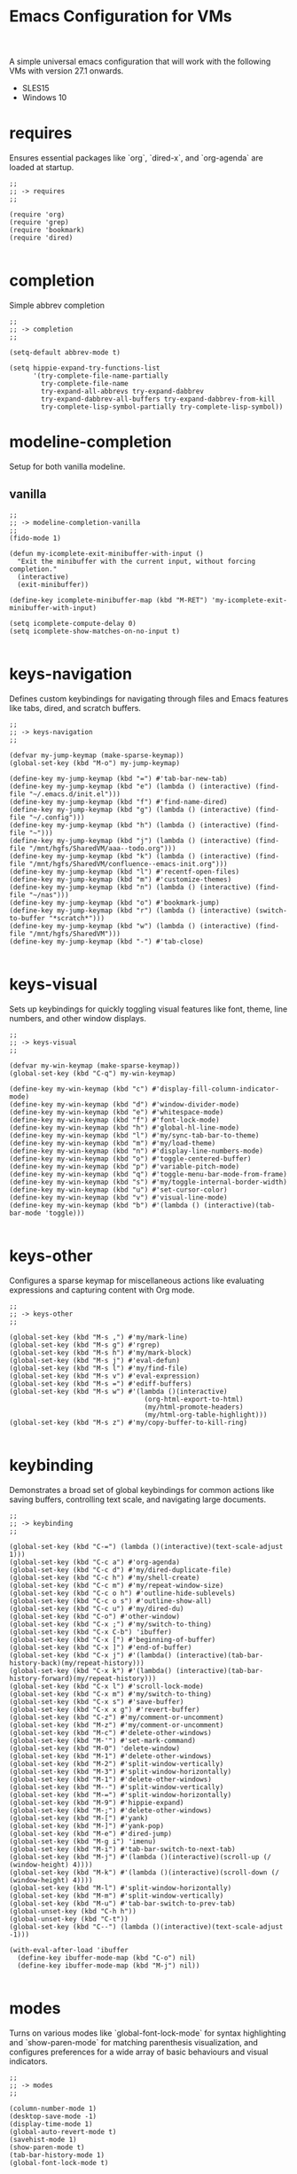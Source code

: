 # -*- mode: org; eval: (setq org-confirm-babel-evaluate nil); -*-
#+title: Emacs Configuration for VMs
#+options: num:nil \n:nil author:nil creator:nil date:nil H:4 toc:nil tasks:t title:nil
#+html_head: <link rel="stylesheet" type="text/css" href="confluence--custom-styles.css" />
#+html_head: <style>
#+html_head: h1.title { text-align: left; }
#+html_head: </style>
#+startup: content
#+todo: TODO DOING | DONE
#+property: header-args :tangle ~/.emacs.d.simple/init.el

A simple universal emacs configuration that will work with the following VMs with version 27.1 onwards.

- SLES15
- Windows 10

* requires

Ensures essential packages like `org`, `dired-x`, and `org-agenda` are loaded at startup.

#+begin_src elisp
  ;;
  ;; -> requires
  ;;

  (require 'org)
  (require 'grep)
  (require 'bookmark)
  (require 'dired)

#+end_src

* completion

Simple abbrev completion

#+begin_src elisp
  ;;
  ;; -> completion
  ;;

  (setq-default abbrev-mode t)

  (setq hippie-expand-try-functions-list
        '(try-complete-file-name-partially
          try-complete-file-name
          try-expand-all-abbrevs try-expand-dabbrev
          try-expand-dabbrev-all-buffers try-expand-dabbrev-from-kill
          try-complete-lisp-symbol-partially try-complete-lisp-symbol))
#+end_src

* modeline-completion

Setup for both vanilla modeline.

** vanilla

#+begin_src elisp
  ;;
  ;; -> modeline-completion-vanilla
  ;;
  (fido-mode 1)

  (defun my-icomplete-exit-minibuffer-with-input ()
    "Exit the minibuffer with the current input, without forcing completion."
    (interactive)
    (exit-minibuffer))

  (define-key icomplete-minibuffer-map (kbd "M-RET") 'my-icomplete-exit-minibuffer-with-input)

  (setq icomplete-compute-delay 0)
  (setq icomplete-show-matches-on-no-input t)

#+end_src

* keys-navigation

Defines custom keybindings for navigating through files and Emacs features like tabs, dired, and scratch buffers.

#+begin_src elisp
  ;;
  ;; -> keys-navigation
  ;;

  (defvar my-jump-keymap (make-sparse-keymap))
  (global-set-key (kbd "M-o") my-jump-keymap)

  (define-key my-jump-keymap (kbd "=") #'tab-bar-new-tab)
  (define-key my-jump-keymap (kbd "e") (lambda () (interactive) (find-file "~/.emacs.d/init.el")))
  (define-key my-jump-keymap (kbd "f") #'find-name-dired)
  (define-key my-jump-keymap (kbd "g") (lambda () (interactive) (find-file "~/.config")))
  (define-key my-jump-keymap (kbd "h") (lambda () (interactive) (find-file "~")))
  (define-key my-jump-keymap (kbd "j") (lambda () (interactive) (find-file "/mnt/hgfs/SharedVM/aaa--todo.org")))
  (define-key my-jump-keymap (kbd "k") (lambda () (interactive) (find-file "/mnt/hgfs/SharedVM/confluence--emacs-init.org")))
  (define-key my-jump-keymap (kbd "l") #'recentf-open-files)
  (define-key my-jump-keymap (kbd "m") #'customize-themes)
  (define-key my-jump-keymap (kbd "n") (lambda () (interactive) (find-file "~/nas")))
  (define-key my-jump-keymap (kbd "o") #'bookmark-jump)
  (define-key my-jump-keymap (kbd "r") (lambda () (interactive) (switch-to-buffer "*scratch*")))
  (define-key my-jump-keymap (kbd "w") (lambda () (interactive) (find-file "/mnt/hgfs/SharedVM")))
  (define-key my-jump-keymap (kbd "-") #'tab-close)

#+end_src

* keys-visual

Sets up keybindings for quickly toggling visual features like font, theme, line numbers, and other window displays.

#+begin_src elisp
  ;;
  ;; -> keys-visual
  ;;

  (defvar my-win-keymap (make-sparse-keymap))
  (global-set-key (kbd "C-q") my-win-keymap)

  (define-key my-win-keymap (kbd "c") #'display-fill-column-indicator-mode)
  (define-key my-win-keymap (kbd "d") #'window-divider-mode)
  (define-key my-win-keymap (kbd "e") #'whitespace-mode)
  (define-key my-win-keymap (kbd "f") #'font-lock-mode)
  (define-key my-win-keymap (kbd "h") #'global-hl-line-mode)
  (define-key my-win-keymap (kbd "l") #'my/sync-tab-bar-to-theme)
  (define-key my-win-keymap (kbd "m") #'my/load-theme)
  (define-key my-win-keymap (kbd "n") #'display-line-numbers-mode)
  (define-key my-win-keymap (kbd "o") #'toggle-centered-buffer)
  (define-key my-win-keymap (kbd "p") #'variable-pitch-mode)
  (define-key my-win-keymap (kbd "q") #'toggle-menu-bar-mode-from-frame)
  (define-key my-win-keymap (kbd "s") #'my/toggle-internal-border-width)
  (define-key my-win-keymap (kbd "u") #'set-cursor-color)
  (define-key my-win-keymap (kbd "v") #'visual-line-mode)
  (define-key my-win-keymap (kbd "b") #'(lambda () (interactive)(tab-bar-mode 'toggle)))

#+end_src

* keys-other

Configures a sparse keymap for miscellaneous actions like evaluating expressions and capturing content with Org mode.

#+begin_src elisp
  ;;
  ;; -> keys-other
  ;;

  (global-set-key (kbd "M-s ,") #'my/mark-line)
  (global-set-key (kbd "M-s g") #'rgrep)
  (global-set-key (kbd "M-s h") #'my/mark-block)
  (global-set-key (kbd "M-s j") #'eval-defun)
  (global-set-key (kbd "M-s l") #'my/find-file)
  (global-set-key (kbd "M-s v") #'eval-expression)
  (global-set-key (kbd "M-s =") #'ediff-buffers)
  (global-set-key (kbd "M-s w") #'(lambda ()(interactive)
                                    (org-html-export-to-html)
                                    (my/html-promote-headers)
                                    (my/html-org-table-highlight)))
  (global-set-key (kbd "M-s z") #'my/copy-buffer-to-kill-ring)

#+end_src

* keybinding

Demonstrates a broad set of global keybindings for common actions like saving buffers, controlling text scale, and navigating large documents.

#+begin_src elisp
  ;;
  ;; -> keybinding
  ;;

  (global-set-key (kbd "C-=") (lambda ()(interactive)(text-scale-adjust 1)))
  (global-set-key (kbd "C-c a") #'org-agenda)
  (global-set-key (kbd "C-c d") #'my/dired-duplicate-file)
  (global-set-key (kbd "C-c h") #'my/shell-create)
  (global-set-key (kbd "C-c m") #'my/repeat-window-size)
  (global-set-key (kbd "C-c o h") #'outline-hide-sublevels)
  (global-set-key (kbd "C-c o s") #'outline-show-all)
  (global-set-key (kbd "C-c u") #'my/dired-du)
  (global-set-key (kbd "C-o") #'other-window)
  (global-set-key (kbd "C-x ;") #'my/switch-to-thing)
  (global-set-key (kbd "C-x C-b") 'ibuffer)
  (global-set-key (kbd "C-x [") #'beginning-of-buffer)
  (global-set-key (kbd "C-x ]") #'end-of-buffer)
  (global-set-key (kbd "C-x j") #'(lambda() (interactive)(tab-bar-history-back)(my/repeat-history)))
  (global-set-key (kbd "C-x k") #'(lambda() (interactive)(tab-bar-history-forward)(my/repeat-history)))
  (global-set-key (kbd "C-x l") #'scroll-lock-mode)
  (global-set-key (kbd "C-x m") #'my/switch-to-thing)
  (global-set-key (kbd "C-x s") #'save-buffer)
  (global-set-key (kbd "C-x x g") #'revert-buffer)
  (global-set-key (kbd "C-z") #'my/comment-or-uncomment)
  (global-set-key (kbd "M-z") #'my/comment-or-uncomment)
  (global-set-key (kbd "M-c") #'delete-other-windows)
  (global-set-key (kbd "M-'") #'set-mark-command)
  (global-set-key (kbd "M-0") 'delete-window)
  (global-set-key (kbd "M-1") #'delete-other-windows)
  (global-set-key (kbd "M-2") #'split-window-vertically)
  (global-set-key (kbd "M-3") #'split-window-horizontally)
  (global-set-key (kbd "M-1") #'delete-other-windows)
  (global-set-key (kbd "M--") #'split-window-vertically)
  (global-set-key (kbd "M-=") #'split-window-horizontally)
  (global-set-key (kbd "M-9") #'hippie-expand)
  (global-set-key (kbd "M-;") #'delete-other-windows)
  (global-set-key (kbd "M-[") #'yank)
  (global-set-key (kbd "M-]") #'yank-pop)
  (global-set-key (kbd "M-e") #'dired-jump)
  (global-set-key (kbd "M-g i") 'imenu)
  (global-set-key (kbd "M-i") #'tab-bar-switch-to-next-tab)
  (global-set-key (kbd "M-j") #'(lambda ()(interactive)(scroll-up (/ (window-height) 4))))
  (global-set-key (kbd "M-k") #'(lambda ()(interactive)(scroll-down (/ (window-height) 4))))
  (global-set-key (kbd "M-l") #'split-window-horizontally)
  (global-set-key (kbd "M-m") #'split-window-vertically)
  (global-set-key (kbd "M-u") #'tab-bar-switch-to-prev-tab)
  (global-unset-key (kbd "C-h h"))
  (global-unset-key (kbd "C-t"))
  (global-set-key (kbd "C--") (lambda ()(interactive)(text-scale-adjust -1)))

  (with-eval-after-load 'ibuffer
    (define-key ibuffer-mode-map (kbd "C-o") nil)
    (define-key ibuffer-mode-map (kbd "M-j") nil))

#+end_src

* modes

Turns on various modes like `global-font-lock-mode` for syntax highlighting and `show-paren-mode` for matching parenthesis visualization, and configures preferences for a wide array of basic behaviours and visual indicators.

#+begin_src elisp
  ;;
  ;; -> modes
  ;;

  (column-number-mode 1)
  (desktop-save-mode -1)
  (display-time-mode 1)
  (global-auto-revert-mode t)
  (savehist-mode 1)
  (show-paren-mode t)
  (tab-bar-history-mode 1)
  (global-font-lock-mode t)

#+end_src

* bell

Suppresses the auditory bell function in Emacs and opts for a visible bell or completely ignores bell triggers, improving the user interface experience during invalid operations.

#+begin_src elisp
  ;;
  ;; -> bell
  ;;

  (setq visible-bell t)
  (setq ring-bell-function 'ignore)

#+end_src

* setqs

This broad category includes a wide range of `setq` configurations that modify the behaviour of Emacs's core features — from file handling to search behaviours, reinforcing the customizability of Emacs.

#+begin_src elisp
  ;;
  ;; -> setqs
  ;;

  (setq completion-styles '(basic partial-completion emacs22))
  (setq custom-safe-themes t)
  (setq delete-selection-mode nil)
  (setq dired-dwim-target t)
  (setq enable-local-variables :all)
  (setq frame-title-format "%f")
  (setq kill-whole-line t)
  (setq-default truncate-lines t)
  (setq frame-inhibit-implied-resize t)

#+end_src

* confirm

Configures aliases and settings for reducing the need for confirmations in repetitive tasks, streamlining user workflows.

#+begin_src elisp
  ;;
  ;; -> confirm
  ;;

  (defalias 'yes-or-no-p 'y-or-n-p)
  (setq confirm-kill-emacs 'y-or-n-p)
  (setq confirm-kill-processes nil)
  (setq confirm-nonexistent-file-or-buffer nil)
  (set-buffer-modified-p nil)

#+end_src

* backups

Adjusts Emacs's file backup settings for a better experience, specifying backup file locations and policies to prevent data loss while keeping the working directory clean.

#+begin_src elisp
  ;;
  ;; -> backups
  ;;

  (setq make-backup-files 1)
  (setq backup-directory-alist '(("." . "~/backup"))
        backup-by-copying t    ; Don't delink hardlinks
        version-control t      ; Use version numbers on backups
        delete-old-versions t  ; Automatically delete excess backups
        kept-new-versions 10   ; how many of the newest versions to keep
        kept-old-versions 5)   ; and how many of the old

#+end_src

* custom-settings

Places for `custom-set-variables` and `custom-set-faces` used by Emacs's customization system to record user preferences set through the graphical customize interface.

#+begin_src elisp
  ;;
  ;; -> custom-settings
  ;;

  (custom-set-variables
   ;; custom-set-variables was added by Custom.
   ;; If you edit it by hand, you could mess it up, so be careful.
   ;; Your init file should contain only one such instance.
   ;; If there is more than one, they won't work right.
   '(custom-enabled-themes '(wombat))
   '(warning-suppress-log-types '((frameset)))
   '(warning-suppress-types '((frameset))))

#+end_src

* defun

Defines a suite of custom functions to extend Emacs's functionality tailored to specific tasks or personal preferences, showcasing the extensibility of Emacs with Lisp programming.

#+begin_src elisp
    ;;
    ;; -> defun
    ;;

    (defun save-macro (name)
      "Save a macro by NAME."
      (interactive "SName of the macro: ")
      (kmacro-name-last-macro name)
      (find-file user-init-file)
      (goto-char (point-max))
      (newline)
      (insert-kbd-macro name)
      (newline))

    (defun my/comment-or-uncomment ()
      "Comments or uncomments the current line or region."
      (interactive)
      (if (region-active-p)
          (comment-or-uncomment-region
           (region-beginning)(region-end))
        (comment-or-uncomment-region
         (line-beginning-position)(line-end-position))))

    (defun my/dired-duplicate-file (arg)
      "Duplicate a file from DIRED with an incremented number.
            If ARG is provided, it sets the counter."
      (interactive "p")
      (let* ((file (dired-get-file-for-visit))
             (dir (file-name-directory file))
             (name (file-name-nondirectory file))
             (base-name (file-name-sans-extension name))
             (extension (file-name-extension name t))
             (counter (if arg (prefix-numeric-value arg) 1))
             (new-file))
        (while (and (setq new-file
                          (format "%s%s_%03d%s" dir base-name counter extension))
                    (file-exists-p new-file))
          (setq counter (1+ counter)))
        (if (file-directory-p file)
            (copy-directory file new-file)
          (copy-file file new-file))
        (dired-revert)))

    (defun my/mark-line ()
      "Mark whole line."
      (interactive)
      (beginning-of-line)
      (push-mark (point) nil t)
      (end-of-line))

    (defun my/mark-block ()
      "Marking a block of text surrounded by a newline."
      (interactive)
      (when (not (region-active-p))
        (backward-char))
      (skip-chars-forward " \n\t")
      (re-search-backward "^[ \t]*\n" nil 1)
      (skip-chars-forward " \n\t")
      (when (not (region-active-p))
        (push-mark))
      (re-search-forward "^[ \t]*\n" nil 1)
      (skip-chars-backward " \n\t")
      (setq mark-active t))

    (defun my/repeat-history ()
      ""
      (interactive)
      (let ((map (make-sparse-keymap)))
        (define-key map (kbd "j") (lambda () (interactive)
                                    (tab-bar-history-back)))
        (define-key map (kbd "k") (lambda () (interactive)
                                    (tab-bar-history-forward)))
        (set-transient-map map t)))

    (defun my/repeat-window-size ()
      "Sset up a sparse keymap for repeating window actions."
      (interactive)
      (let ((map (make-sparse-keymap)))
        (define-key map (kbd "m") (lambda () (interactive)
                                    (window-swap-states)))
        (define-key map (kbd "h") (lambda () (interactive)
                                    (enlarge-window 2 t)))
        (define-key map (kbd "l") (lambda () (interactive)
                                    (enlarge-window -2 t)))
        (define-key map (kbd "j") (lambda () (interactive)
                                    (enlarge-window 1 nil)))
        (define-key map (kbd "k") (lambda () (interactive)
                                    (enlarge-window -1 nil)))
        (set-transient-map map t)))

    (defun my/sync-tab-bar-to-theme ()
      "Synchronize tab-bar faces with the current theme, and set mode-line background color interactively using `read-color`."
      (interactive)
      ;; Use `read-color` to get the mode-line background color from the user
      (let ((selected-color (read-color "Choose mode-line background color (default is #ff8c00): " nil t)))
        (set-hl-line-darker-background)
        (set-face-attribute 'mode-line nil :height 120 :underline nil :overline nil :box nil
                            :background selected-color :foreground "#000000")
        (set-face-attribute 'mode-line-inactive nil :height 120 :underline nil :overline nil
                            :background "#000000" :foreground "#aaaaaa")
        (let ((default-bg (face-background 'default))
              (default-fg (face-foreground 'default))
              (default-hl (face-background 'highlight))
              (inactive-fg (face-foreground 'mode-line-inactive)))
          (custom-set-faces
           `(vertical-border ((t (:foreground ,(darken-color default-fg 60)))))
           `(window-divider ((t (:foreground ,(darken-color default-fg 60)))))
           `(fringe ((t (:foreground ,default-bg :background ,default-bg))))
           `(tab-bar ((t (:inherit default :background ,default-bg :foreground ,default-fg))))
           `(tab-bar-tab ((t (:inherit 'highlight :background ,selected-color :foreground "#000000"))))
           `(tab-bar-tab-inactive ((t (:inherit default :background ,default-bg :foreground ,inactive-fg
                                                :box (:line-width 2 :color ,default-bg :style released-button)))))))))

    (defun my/dired-du ()
      "Run 'du -hc' on the directory under the cursor in Dired."
      (interactive)
      (let ((current-dir (dired-get-file-for-visit)))
        (if (file-directory-p current-dir)
            (dired-do-async-shell-command "du -hc" nil (list current-dir))
          (message "The current point is not a directory."))))

    (defun darken-color (color percent)
      "Return a darker shade of COLOR by reducing its brightness by PERCENT."
      (let* ((rgb (color-values color))
             (factor (/ (- 100 percent) 100.0))
             (darker-rgb (mapcar (lambda (x) (max 0 (round (* x factor)))) rgb)))
        (apply 'format "#%02x%02x%02x" (mapcar (lambda (x) (/ x 256)) darker-rgb))))

    (defun set-hl-line-darker-background ()
      "Set the hl-line background to a slightly darker shade of the default background,
                        preserving the original foreground colors of the current line."
      (interactive)
      (require 'hl-line)
      (unless global-hl-line-mode
        (global-hl-line-mode 1))
      (when (facep 'hl-line)
        (let* ((bg (face-background 'default))
               (darker-bg (darken-color bg 15)))
          (custom-set-faces
           `(hl-line ((t (:background ,darker-bg))))))))

    (defun my/load-theme ()
      "Prompt to select a theme from available themes and load the selected theme."
      (interactive)
      (let ((theme (completing-read "Choose theme: " (mapcar 'symbol-name (custom-available-themes)))))
        (dolist (item custom-enabled-themes)
          (disable-theme item))
        (load-theme (intern theme) t)))

    (defun my/switch-to-thing ()
      "Switch to a buffer, open a recent file, jump to a bookmark,
                    or change the theme from a unified interface."
      (interactive)
      (let* ((buffers (mapcar #'buffer-name (buffer-list)))
             (recent-files recentf-list)
             (bookmarks (bookmark-all-names))
             (all-options (append buffers recent-files bookmarks))
             (selection (completing-read "Switch to: " all-options)))
        (pcase selection
          ((pred (lambda (sel) (member sel buffers))) (switch-to-buffer selection))
          ((pred (lambda (sel) (member sel bookmarks))) (bookmark-jump selection))
          (_ (find-file selection)))))

    (defvar highlight-rules
      '((th . (("TODO" . "#999")))
        (td . (("\\&gt" . "#bbb")
               ("-\\&gt" . "#ccc")
               ("- " . "#ddd")
               ("- - - - " . "#eee")
               ("- - - - - - - - " . "#fff")
               ("TODO" . "#fcc")
               ("DOING" . "#ccf")
               ("DONE" . "#cfc"))))
      "Alist of elements ('th or 'td) and associated keywords/colors for row highlighting.")

    (defun apply-row-style (row-start row-attributes color)
      "Apply a background COLOR to the row starting at ROW-START with ROW-ATTRIBUTES."
      (goto-char row-start)
      (kill-line)
      (insert (format "<tr%s style=\"background: %s\">\n" row-attributes color)))

    (defun highlight-row-by-rules (row-start row-end row-attributes element)
      "Highlight a row based on ELEMENT ('th or 'td) keyword rules within ROW-START to ROW-END."
      (let ((rules (cdr (assoc element highlight-rules))))
        (dolist (rule rules)
          (let ((keyword (car rule))
                (color (cdr rule)))
            (when (save-excursion
                    (and (re-search-forward (format "<%s.*>%s.*</%s>" element keyword element) row-end t)
                         (goto-char row-start)))
              (apply-row-style row-start row-attributes color))))))

    (defun my/html-org-table-highlight ()
      "Open the exported HTML file, find tables with specific classes,
                                    and add background styles to rows containing keywords in <td> or <th> elements."
      (interactive)
      (let* ((org-file (buffer-file-name))
             (html-file (concat (file-name-sans-extension org-file) ".html")))
        (with-temp-buffer
          (insert-file-contents html-file)
          (goto-char (point-min))
          (while (re-search-forward "<table.*>" nil t)
            (let ((table-start (point))
                  (table-end (save-excursion
                               (when (re-search-forward "</table>" nil t)
                                 (point)))))
              (when table-end
                (save-restriction
                  (narrow-to-region table-start table-end)
                  (goto-char (point-min))
                  (while (re-search-forward "<tr\\(.*\\)>" nil t)
                    (let ((row-start (match-beginning 0))
                          (row-attributes (match-string 1))
                          (row-end (save-excursion (search-forward "</tr>"))))
                      (highlight-row-by-rules row-start row-end row-attributes 'th)
                      (highlight-row-by-rules row-start row-end row-attributes 'td)))))))
          (write-region (point-min) (point-max) html-file))))

    (defun my/format-to-table(&optional match properties-to-display)
      "Format Org headings into a structured alist, optionally filtered by MATCH
                                    and displaying only specified PROPERTIES-TO-DISPLAY (e.g., '(\"ID\" \"PRIORITY\"))."
      (interactive)
      (let ((rows '())
            (header (list "TODO" "Tags" "Title" "Contents" "Properties"))
            (max-level 0))
        (save-excursion
          (goto-char (point-min))
          (when match (re-search-forward (format "\\*%s\\*$" (regexp-quote match)) nil t))
          (org-map-entries
           (lambda ()
             (let* ((entry (org-element-at-point))
                    (heading (org-get-heading t t t t))
                    (level (org-outline-level))
                    (tags (remove "noexport" (org-get-tags)))
                    (todo (org-get-todo-state))
                    (vis-indent "- - - - ")
                    (contents "")
                    (properties (org-entry-properties)))
               (org-end-of-meta-data nil)
               (skip-chars-forward " \n\t")
               (when (eq (org-element-type (org-element-at-point)) 'paragraph)
                 (let ((start (point)))
                   (org-next-visible-heading 1)
                   (setq contents (buffer-substring-no-properties start (point)))
                   (dolist (pattern '("^#\\+begin.*" "^#\\+end.*" "\n+"))
                     (setq contents (replace-regexp-in-string pattern
                                                              (if (string= pattern "\n+") " " "")
                                                              (string-trim contents))))))
               (setq max-level (max max-level level))
               ;; Filter and format only selected properties
               (let ((filtered-properties
                      (mapconcat (lambda (prop)
                                   (when (and properties-to-display
                                              (member (car prop) properties-to-display))
                                     (format "%s: %s" (car prop) (cdr prop))))
                                 properties " ")))
                 (push (list
                        (or todo "")
                        (string-join tags ":")
                        (cond ((= level 2)
                               (concat "> " heading))
                              ((= level 3)
                               (concat "- " heading))
                              (t
                               (concat (mapconcat (lambda (_) vis-indent) (make-list (* (- level 3) 1) "") "") heading)))
                        (or contents "")
                        filtered-properties)
                       rows))))
           nil (when match 'tree)))
        (setq rows (reverse rows))
        (push 'hline rows)
        ;;    (prin1 rows)
        (cons header rows)))

    (defun my/html-promote-headers ()
      "Promote all headers in the HTML file by one level (e.g., h2 -> h1, h3 -> h2, etc.), accounting for attributes."
      (interactive)
      (let* ((org-file (buffer-file-name))
             (html-file (concat (file-name-sans-extension org-file) ".html")))
        (with-temp-buffer
          (insert-file-contents html-file)
          (goto-char (point-min))
          (let ((header-levels '("h1" "h2" "h3" "h4" "h5" "h6")))
            (dolist (level header-levels)
              (let* ((current-level (string-to-number (substring level 1)))
                     (new-level (max 1 (1- current-level)))  ;; Promote but don't go below h1
                     (open-tag-regex (format "<%s\\([^>]*\\)>" level))  ;; Regex for opening tag with attributes
                     (close-tag-regex (format "</%s>" level))  ;; Regex for closing tag
                     (new-open-tag (format "<h%d\\1>" new-level))  ;; Replacement for opening tag, preserving attributes
                     (new-close-tag (format "</h%d>" new-level)))  ;; Replacement for closing tag
                ;; Replace opening tags
                (goto-char (point-min))
                (while (re-search-forward open-tag-regex nil t)
                  (replace-match new-open-tag))
                ;; Replace closing tags
                (goto-char (point-min))
                (while (re-search-forward close-tag-regex nil t)
                  (replace-match new-close-tag)))))
          (write-region (point-min) (point-max) html-file))))

    (defun toggle-centered-buffer ()
      "Toggle center alignment of the buffer by adjusting window margins based on the fill-column."
      (interactive)
      (let* ((current-margins (window-margins))
             (margin (if (or (equal current-margins '(0 . 0))
                             (null (car (window-margins))))
                         (/ (- (window-total-width) fill-column) 2)
                       0)))
        (visual-line-mode 1)
        (set-window-margins nil margin margin)))

  (defun my/copy-buffer-to-kill-ring ()
    "Copy the entire buffer to the kill ring without changing the point."
    (interactive)
    (save-excursion
      (kill-ring-save (point-min) (point-max))))

#+end_src

* window-positioning

Configures rules and behaviours for display-buffer functions to control how new buffers are shown, whether in existing windows or new splits, enhancing window management in Emacs.

#+begin_src elisp
  ;;
  ;; -> window-positioning
  ;;

  (add-to-list 'display-buffer-alist
               '("\\*.*shell"
                 (display-buffer-reuse-window display-buffer-in-direction)
                 (direction . bottommost)
                 (dedicated . t)
                 (window-height . 0.2)
                 (inhibit-same-window . t)))

  (add-to-list 'display-buffer-alist
               '("\\*Messages" display-buffer-same-window))

#+end_src

* org

Extends and customizes Org mode for document structuring, note-taking, and project management, highlighting customization options for exporting, appearance, and functionality enhancements.

#+begin_src elisp
  ;;
  ;; -> org
  ;;

  (setq org-startup-indented t)
  (setq org-use-speed-commands t)
  (setq org-hide-leading-stars t)

  (setq org-todo-keywords
        '((sequence "TODO" "DOING" "|" "DONE" "CANCELLED"))
        org-todo-keyword-faces
        '(("TODO" . "#ee5566")
          ("DOING" . "#5577aa")
          ("DONE" . "#77aa66")
          ("CANCELLED" . "#426b3e")))

#+end_src

* scroll

Adjusts scrolling behaviours and settings for a smoother navigation experience within buffer contents.

#+begin_src elisp
  ;;
  ;; -> scroll
  ;;

  (setq scroll-margin 10)
  (setq scroll-conservatively 10)
  (setq scroll-preserve-screen-position t)

#+end_src

* dired

Enhances Dired, the directory editor, with additional functionalities like async deletion, improving file management workflows within Emacs.

#+begin_src elisp
  ;;
  ;; -> dired
  ;;

  (setq dired-listing-switches "-alGgh")

  ;; I don't ever want a confirmation of a deletion
  (setq dired-auto-revert-buffer t)
  (setq dired-confirm-shell-command nil)
  (setq dired-no-confirm t)
  (setq dired-deletion-confirmer '(lambda (x) t))

  ;; always recursively delete
  (setq dired-recursive-deletes 'always)

  (with-eval-after-load 'dired
    (define-key dired-mode-map (kbd "C-o") nil)
    (define-key dired-mode-map (kbd "_") #'dired-create-empty-file))

#+end_src

* visuals

Configures various visual aspects of Emacs, including menu bar, toolbar, and scroll bar visibility, as well as window transparency and edge padding for a cleaner and more focused editing environment.

#+begin_src elisp
  ;;
  ;; -> visuals
  ;;

  (menu-bar-mode -1)
  (scroll-bar-mode -1)
  (tool-bar-mode -1)

  (setq inhibit-startup-screen t)

  (setq window-divider-default-bottom-width 2)
  (setq window-divider-default-right-width 2)
  (setq window-divider-default-places t)
  (window-divider-mode -1)

  (defvar my/internal-border-width 0 "Default internal border width for toggling.")

  (modify-all-frames-parameters `((internal-border-width . ,my/internal-border-width)))

  (set-fringe-mode '(20 . 20))

#+end_src

* recentf

Optimizes the handling of recently opened files list, tweaking preferences for the number of items shown and integration points for quick access to recent files.

#+begin_src elisp
  ;;
  ;; -> recentf
  ;;

  (recentf-mode 1)

  (setq recentf-max-menu-items 200)
  (setq recentf-max-saved-items 200)

#+end_src

* modeline

Customizes the modeline for displaying active modes, buffer names, or other context-sensitive information, improving the feedback and control available at a glance.

#+begin_src elisp
  ;;
  ;; -> modeline
  ;;

  (setq-default mode-line-format
                (list
                 '(:eval (if (and (buffer-file-name) (buffer-modified-p))
                             (propertize " * " 'face
                                         '(:background "#ff0000" :foreground "#ffffff" :inherit bold)) ""))
                 '(:eval
                   (propertize (format "%s" (abbreviate-file-name default-directory)) 'face '(:inherit bold)))
                 '(:eval
                   (if (not (equal major-mode 'dired-mode))
                       (propertize (format "%s " (buffer-name)))
                     " "))
                 'mode-line-position
                 'mode-line-modes
                 'mode-line-misc-info
                 '(:eval (format " | Point: %d" (point)))))

#+end_src

* find

Highlights customization for the Find and Grep tools within Emacs, including appearance, behaviour, and integration points fostering efficient content search and navigation.

#+begin_src elisp
  ;;
  ;; -> find
  ;;

  (defun my/find-file ()
    "Find file from current directory in many different ways."
    (interactive)
    (let* ((find-options '(("find -type f -printf \"$PWD/%p\\0\"" . :string)
                           ("fd --absolute-path --type f -0" . :string)
                           ("rg --follow --files --null" . :string)
                           ("find-name-dired" . :command)))
           (selection (completing-read "Select : " find-options))
           (file-list)
           (file))
      (pcase (alist-get selection find-options nil nil #'string=)
        (:command
         (call-interactively (intern selection)))
        (:string
         (setq file-list (split-string (shell-command-to-string selection) "\0" t))
         (setq file (completing-read
                     (format "Find file in %s: "
                             (abbreviate-file-name default-directory))
                     file-list))))
      (when file (find-file (expand-file-name file)))))

#+end_src

* grep

My aim here is to make deadgrep as similar to rgrep as possible for easier switching back and forth between a more vanilla like emacs experience.

#+begin_src elisp
  ;;
  ;; -> grep
  ;;

  (eval-after-load 'grep
    '(progn
       (dolist (dir '("nas" ".cache" "cache" "elpa" "chromium" ".local/share" "syncthing" ".mozilla" ".local/lib" "Games"))
         (push dir grep-find-ignored-directories))
       (dolist (file '(".cache" "*cache*" "*.iso" "*.xmp" "*.jpg" "*.mp4"))
         (push file grep-find-ignored-files))
       ))

#+end_src

* spelling

Configures spell checking tools and dictionaries, integrating external tools like `aspell` or `hunspell`, and interfaces for checking and correcting spelling within documents.

#+begin_src elisp
  ;;
  ;; -> spelling
  ;;

  (setq ispell-local-dictionary "en_GB")
  (setq ispell-program-name "hunspell")

  (global-set-key (kbd "C-c s l") #'(lambda()(interactive)
                                      (flyspell-buffer)
                                      (flyspell-mode)))

  (global-set-key (kbd "C-c s s") #'ispell-word)

#+end_src

* gdb

Sets up GDB, the GNU Debugger, integration for debugging within Emacs, tweaking interface elements and keybindings for a more convenient debugging workflow.

#+begin_src elisp
  ;;
  ;; -> gdb
  ;;

  (setq gdb-display-io-nopopup 1)
  (setq gdb-many-windows t)

  (global-set-key (kbd "<f9>") 'gud-break)
  (global-set-key (kbd "<f10>") 'gud-next)
  (global-set-key (kbd "<f11>") 'gud-step)

#+end_src

* compilation

Customizes the Compilation mode for handling output from external commands, adjusting styles, behaviours, and filtering for an improved feedback loop during code build or script execution.

#+begin_src elisp
  ;;
  ;; -> compilation
  ;;

  (setq compilation-always-kill t)
  (setq compilation-context-lines 3)
  (setq compilation-scroll-output t)
  ;; ignore warnings
  (setq compilation-skip-threshold 2)

  (global-set-key (kbd "<f5>") 'my/project-compile)

#+end_src

* diff

Customizes the appearance and behaviour of diff and merge tools within Emacs, adjusting styles for better readability and control over version control diffs and conflict resolution.

#+begin_src elisp
  ;;
  ;; -> diff
  ;;

  (setq ediff-window-setup-function 'ediff-setup-windows-plain)
  (setq ediff-highlight-all-diffs t)
  (setq ediff-split-window-function 'split-window-horizontally)

  (add-hook 'ediff-prepare-buffer-hook #'outline-show-all)
  (add-hook 'ediff-prepare-buffer-hook (lambda () (visual-line-mode -1)))

#+end_src

* identation

Defining very specific indentation and highlight guides

#+begin_src elisp
  ;;
  ;; -> indentation
  ;;

  (setq-default indent-tabs-mode nil)
  (setq-default tab-width 4)

#+end_src

* etags

Generation of etags to have an offline alternative to LSP, uses the following bash script:

#+begin_src bash :tangle no
  #!/bin/bash

  TAGF=$PWD/TAGS

  rm -f "$TAGF"

  for src in `find $PWD \( -path \*/.cache -o \
                 -path \*/.gnupg -o \
                 -path \*/.local -o \
                 -path \*/.mozilla -o \
                 -path \*/.thunderbird -o \
                 -path \*/.wine -o \
                 -path \*/Games -o \
                 -path \*/cache -o \
                 -path \*/chromium -o \
                 -path \*/elpa -o \
                 -path \*/nas -o \
                 -path \*/syncthing -o \
                 -path \*/Image-Line -o \
                 -path \*/.cargo -o \
                 -path \*/.git -o \
                 -path \*/.svn -o \
                 -path \*/.themes -o \
                 -path \*/themes -o \
                 -path \*/objs -o \
                 -path \*/ArtRage \) \
                 -prune -o -type f -print`;
  do
      case "${src}" in
          ,*.ad[absm]|*.[CFHMSacfhlmpsty]|*.def|*.in[cs]|*.s[as]|*.src|*.cc|\
              ,*.hh|*.[chy]++|*.[ch]pp|*.[chy]xx|*.pdb|*.[ch]s|*.[Cc][Oo][Bb]|\
              ,*.[eh]rl|*.f90|*.for|*.java|*.[cem]l|*.clisp|*.lisp|*.[Ll][Ss][Pp]|\
              [Mm]akefile*|*.pas|*.[Pp][LlMm]|*.psw|*.lm|*.pc|*.prolog|*.oak|\
              ,*.p[sy]|*.sch|*.scheme|*.[Ss][Cc][Mm]|*.[Ss][Mm]|*.bib|*.cl[os]|\
              ,*.ltx|*.sty|*.TeX|*.tex|*.texi|*.texinfo|*.txi|*.x[bp]m|*.yy|\
              ,*.[Ss][Qq][Ll])
              etags --append "${src}" -o "$TAGF";
              echo ${src}
              ;;
          ,*)
              FTYPE=`file ${src}`;
              case "${FTYPE}" in
                  ,*script*text*)
                      etags --append "${src}" -o "$TAGF";
                      echo ${src}
                      ;;
                  ,*text*)
                      if head -n1 "${src}" | grep '^#!' >/dev/null 2>&1;
                      then
                          etags --append "${src}" -o "$TAGF";
                          echo ${src}
                      fi;
                      ;;
              esac;
              ;;
      esac;
  done

  echo
  echo "Finished!"
  echo
#+end_src

#+begin_src elisp
  ;;
  ;; -> etags
  ;;

  (defun my/etags-load ()
    "Load TAGS file from the first it can find up the directory stack."
    (interactive)
    (let ((my-tags-file (locate-dominating-file default-directory "TAGS")))
      (when my-tags-file
        (message "Loading tags file: %s" my-tags-file)
        (visit-tags-table my-tags-file))))

  (when (executable-find "my-generate-etags.sh")
    (defun my/etags-update ()
      "Call external bash script to generate new etags for all languages it can find."
      (interactive)
      (async-shell-command "my-generate-etags.sh" "*etags*")))

  (defun predicate-exclusion-p (dir)
    "exclusion of directories"
    (not
     (or
      (string-match "/home/jdyer/examples/CPPrograms/nil" dir)
      )))

  (defun my/generate-etags ()
    "Generate TAGS file for various source files in `default-directory` and its subdirectories."
    (interactive)
    (message "Getting file list...")
    (let ((all-files
           (append
            (directory-files-recursively default-directory "\\(?:\\.cpp$\\|\\.c$\\|\\.h$\\)" nil 'predicate-exclusion-p)
            (directory-files-recursively default-directory "\\(?:\\.cs$\\|\\.cs$\\)" nil 'predicate-exclusion-p)
            (directory-files-recursively default-directory "\\(?:\\.ads$\\|\\.adb$\\)" nil 'predicate-exclusion-p)))
          (tags-file-path (expand-file-name (concat default-directory "TAGS"))))
      (unless (file-directory-p default-directory)
        (error "Default directory does not exist: %s" default-directory))
      ;; Generate TAGS file
      (dolist (file all-files)
        (message file)
        (shell-command (format "etags --append \%s -o %s" file tags-file-path)))))

  ;; (global-set-key (kbd "C-x p l") 'my/etags-load)
  ;; (global-set-key (kbd "C-x p u") 'my/etags-update)

#+end_src

* shell

Demonstrates customizations for shell integration within Emacs, optimizing settings for shell modes, command history, and shorthand functions for frequent shell-related tasks.

#+begin_src elisp
  ;;
  ;; -> shell
  ;;

  (defun my/shell-create (name)
    "Create a custom-named eshell buffer with NAME."
    (interactive "sName: ")
    (eshell 'new)
    (let ((new-buffer-name (concat "*eshell-" name "*")))
      (rename-buffer new-buffer-name t)))

#+end_src

* tab-bar

Details configurations for Emacs's tab bar, showcasing customizations for tab behaviour, appearance, and integration points for keyboard navigation and tab management.

#+begin_src elisp
  ;;
  ;; -> tab-bar
  ;;

  (setq tab-bar-new-tab-to 'rightmost)
  (setq tab-bar-close-button-show nil)

  (my/sync-tab-bar-to-theme)

#+end_src

* windows-specific

Curates configurations specific to the Windows operating system, adjusting paths, fonts, and environment variables for optimal use of Emacs on Windows.

#+begin_src elisp
  ;;
  ;; -> windows-specific
  ;;

  (when (eq system-type 'windows-nt)
    (setq home-dir "c:/users/jimbo")
    (let ((xPaths
           `(,(expand-file-name "~/bin")
             "c:/GnuWin32/bin"
             "c:/GNAT/2021/bin")))
      (setenv "PATH" (mapconcat 'identity xPaths ";"))
      (setq exec-path (append xPaths (list "." exec-directory))))

    (custom-theme-set-faces
     'user
     '(variable-pitch ((t (:family "Consolas" :height 140 :weight normal))))
     '(fixed-pitch ((t ( :family "Consolas" :height 140)))))

    (setq font-general "Consolas 14")
    (set-frame-font font-general nil t)
    (add-to-list 'default-frame-alist `(font . ,font-general)))

#+end_src

* linux-specific

Curates configurations specific to Linux, making adjustments for paths, fonts, and system integrations ensuring Emacs is well integrated with the Linux desktop environment.

#+begin_src elisp
  ;;
  ;; -> linux-specific
  ;;

  (when (eq system-type 'gnu/linux)
    (custom-theme-set-faces
     'user
     '(variable-pitch ((t (:family "DejaVu Sans" :height 120 :weight normal))))
     '(fixed-pitch ((t ( :family "Source Code Pro" :height 110)))))

    (setq font-general "Source Code Pro 12")
    (set-frame-font font-general nil t)
    (add-to-list 'default-frame-alist `(font . ,font-general)))

#+end_src
